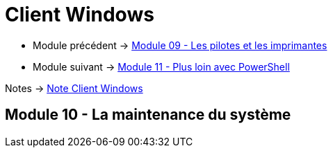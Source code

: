 = Client Windows

* Module précédent -> link:../client-windows/pilotes-imprimantes[Module 09 - Les pilotes et les imprimantes]
* Module suivant -> link:../client-windows/powershell[Module 11 - Plus loin avec PowerShell]

Notes -> link:/notes/eni-tssr/client-windows[Note Client Windows]

== Module 10 - La maintenance du système